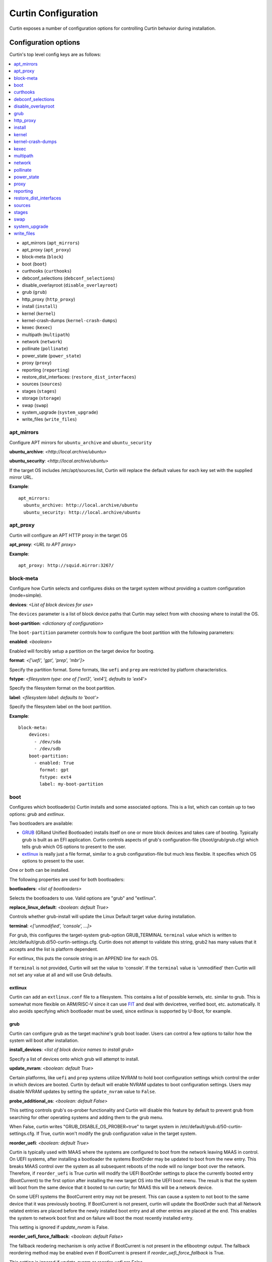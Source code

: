 ====================
Curtin Configuration
====================

Curtin exposes a number of configuration options for controlling Curtin
behavior during installation.


Configuration options
---------------------
Curtin's top level config keys are as follows:

.. contents::
    :depth: 1
    :local:

- apt_mirrors (``apt_mirrors``)
- apt_proxy (``apt_proxy``)
- block-meta (``block``)
- boot (``boot``)
- curthooks (``curthooks``)
- debconf_selections (``debconf_selections``)
- disable_overlayroot (``disable_overlayroot``)
- grub (``grub``)
- http_proxy (``http_proxy``)
- install (``install``)
- kernel (``kernel``)
- kernel-crash-dumps (``kernel-crash-dumps``)
- kexec (``kexec``)
- multipath (``multipath``)
- network (``network``)
- pollinate (``pollinate``)
- power_state (``power_state``)
- proxy (``proxy``)
- reporting (``reporting``)
- restore_dist_interfaces: (``restore_dist_interfaces``)
- sources (``sources``)
- stages (``stages``)
- storage (``storage``)
- swap (``swap``)
- system_upgrade (``system_upgrade``)
- write_files (``write_files``)


apt_mirrors
~~~~~~~~~~~
Configure APT mirrors for ``ubuntu_archive`` and ``ubuntu_security``

**ubuntu_archive**: *<http://local.archive/ubuntu>*

**ubuntu_security**: *<http://local.archive/ubuntu>*

If the target OS includes /etc/apt/sources.list, Curtin will replace
the default values for each key set with the supplied mirror URL.

**Example**::

  apt_mirrors:
    ubuntu_archive: http://local.archive/ubuntu
    ubuntu_security: http://local.archive/ubuntu


apt_proxy
~~~~~~~~~
Curtin will configure an APT HTTP proxy in the target OS

**apt_proxy**: *<URL to APT proxy>*

**Example**::

  apt_proxy: http://squid.mirror:3267/


block-meta
~~~~~~~~~~
Configure how Curtin selects and configures disks on the target
system without providing a custom configuration (mode=simple).

**devices**: *<List of block devices for use>*

The ``devices`` parameter is a list of block device paths that Curtin may
select from with choosing where to install the OS.

**boot-partition**: *<dictionary of configuration>*

The ``boot-partition`` parameter controls how to configure the boot partition
with the following parameters:

**enabled**: *<boolean>*

Enabled will forcibly setup a partition on the target device for booting.

**format**: *<['uefi', 'gpt', 'prep', 'mbr']>*

Specify the partition format.  Some formats, like ``uefi`` and ``prep``
are restricted by platform characteristics.

**fstype**: *<filesystem type: one of ['ext3', 'ext4'], defaults to 'ext4'>*

Specify the filesystem format on the boot partition.

**label**: *<filesystem label: defaults to 'boot'>*

Specify the filesystem label on the boot partition.

**Example**::

  block-meta:
      devices:
        - /dev/sda
        - /dev/sdb
      boot-partition:
        - enabled: True
          format: gpt
          fstype: ext4
          label: my-boot-partition


boot
~~~~

Configures which bootloader(s) Curtin installs and some associated options.
This is a list, which can contain up to two options: `grub` and `extlinux`.

Two bootloaders are available:

- `GRUB <https://www.gnu.org/software/grub/>`_ (GRand Unified Bootloader)
  installs itself on one or more block devices and takes care of booting.
  Typically grub is built as an EFI application. Curtin controls aspects of
  grub's configuration-file (/boot/grub/grub.cfg) which tells grub which OS
  options to present to the user.

- `extlinux <https://wiki.syslinux.org/wiki/index.php?title=EXTLINUX>`_
  is really just a file format, similar to a grub configuration-file but much
  less flexible. It specifies which OS options to present to the user.

One or both can be installed.

The following properties are used for both bootloaders:

**bootloaders**: *<list of bootloaders>*

Selects the bootloaders to use. Valid options are "grub" and "extlinux".

**replace_linux_default**: *<boolean: default True>*

Controls whether grub-install will update the Linux Default target
value during installation.

**terminal**: *<['unmodified', 'console', ...]>*

For grub, this configures the target-system grub-option GRUB_TERMINAL
``terminal`` value which is written to
/etc/default/grub.d/50-curtin-settings.cfg.  Curtin does not attempt to validate
this string, grub2 has many values that it accepts and the list is platform
dependent.

For extlinux, this puts the console string in an APPEND line for each OS.

If ``terminal`` is not provided, Curtin will set the value to 'console'.  If the
``terminal`` value is 'unmodified' then Curtin will not set any value at all and
will use Grub defaults.

extlinux
""""""""

Curtin can add an ``extlinux.conf`` file to a filesystem. This contains a list
of possible kernels, etc. similar to grub. This is somewhat more flexible on
ARM/RISC-V since it can use `FIT <https://fitspec.osfw.foundation/>`_ and deal
with devicetree, verified boot, etc. automatically. It also avoids specifying
which bootloader must be used, since extlinux is supported by U-Boot, for
example.

grub
""""

Curtin can configure grub as the target machine's grub boot loader.  Users
can control a few options to tailor how the system will boot after
installation.

**install_devices**: *<list of block device names to install grub>*

Specify a list of devices onto which grub will attempt to install.

**update_nvram**: *<boolean: default True>*

Certain platforms, like ``uefi`` and ``prep`` systems utilize
NVRAM to hold boot configuration settings which control the order in
which devices are booted.  Curtin by default will enable NVRAM updates
to boot configuration settings.  Users may disable NVRAM updates by setting
the ``update_nvram`` value to ``False``.

**probe_additional_os**: *<boolean: default False>*

This setting controls grub's os-prober functionality and Curtin will
disable this feature by default to prevent grub from searching for other
operating systems and adding them to the grub menu.

When False, curtin writes "GRUB_DISABLE_OS_PROBER=true" to target system in
/etc/default/grub.d/50-curtin-settings.cfg.  If True, curtin won't modify the
grub configuration value in the target system.

**reorder_uefi**: *<boolean: default True>*

Curtin is typically used with MAAS where the systems are configured to boot
from the network leaving MAAS in control.  On UEFI systems, after installing
a bootloader the systems BootOrder may be updated to boot from the new entry.
This breaks MAAS control over the system as all subsequent reboots of the node
will no longer boot over the network.  Therefore, if ``reorder_uefi`` is True
curtin will modify the UEFI BootOrder settings to place the currently booted
entry (BootCurrent) to the first option after installing the new target OS into
the UEFI boot menu.  The result is that the system will boot from the same
device that it booted to run curtin; for MAAS this will be a network device.

On some UEFI systems the BootCurrent entry may not be present.  This can
cause a system to not boot to the same device that it was previously booting.
If BootCurrent is not present, curtin will update the BootOrder such that
all Network related entries are placed before the newly installed boot entry and
all other entries are placed at the end.  This enables the system to network
boot first and on failure will boot the most recently installed entry.

This setting is ignored if *update_nvram* is False.

**reorder_uefi_force_fallback**: *<boolean: default False>*

The fallback reodering mechanism is only active if BootCurrent is not present
in the efibootmgr output.  The fallback reordering method may be enabled
even if BootCurrent is present if *reorder_uefi_force_fallback* is True.

This setting is ignored if *update_nvram* or *reorder_uefi* are False.

**remove_duplicate_entries**: <*boolean: default True>*

When curtin updates UEFI NVRAM it will remove duplicate entries that are
present in the UEFI menu.  If you do not wish for curtin to remove duplicate
entries setting *remove_duplicate_entries* to False.

This setting is ignored if *update_nvram* is False.

**Example**::

  boot:
     bootloaders:
        - grub
     install_devices:
       - /dev/sda1
     replace_linux_default: False
     update_nvram: True
     terminal: serial
     remove_duplicate_entries: True

**Default terminal value, GRUB_TERMINAL=console**::

  boot:
     bootloaders:
        - grub
     install_devices:
       - /dev/sda1

**Don't set GRUB_TERMINAL in target**::

  boot:
     bootloaders:
        - grub
     install_devices:
       - /dev/sda1
     terminal: unmodified

**Allow grub to probe for additional OSes**::

  boot:
     bootloaders:
        - grub
     install_devices:
        - /dev/sda1
     probe_additional_os: True

**Avoid writting any settings to etc/default/grub.d/50-curtin-settings.cfg**::

  boot:
     bootloaders:
        - grub
     install_devices:
        - /dev/sda1
     probe_additional_os: True
     terminal: unmodified

**Enable Fallback UEFI Reordering**::

  boot:
     bootloaders:
        - grub
     reorder_uefi: true
     reorder_uefi_force_fallback: true

extlinux
""""""""

**alternatives**: *<List of alternatives to add for each OS>*

Specifies a list of alternative boot options to add for each OS. Valid values
are:

  *default*: Run with default command-line flags (ro quiet)
  *rescue*: Run with rescue command-line flags (ro single)

**Example**::

  boot:
     bootloaders:
        - grub
        - extlinux
     install_devices:
        - /dev/sda1

curthooks
~~~~~~~~~
Configure how Curtin determines what :ref:`curthooks` to run during the installation
process.

**mode**: *<['auto', 'builtin', 'target']>*

The default mode is ``auto``.

In ``auto`` mode, curtin will execute curthooks within the image if present.
For images without curthooks inside, curtin will execute its built-in hooks.

Currently the built-in curthooks support the following OS families:

- Ubuntu
- Centos

When specifying ``builtin``, curtin will only run the curthooks present in
Curtin ignoring any curthooks that may be present in the target operating
system.

When specifying ``target``, curtin will attempt run the curthooks in the target
operating system.  If the target does NOT contain any curthooks, then the
built-in curthooks will be run instead.

Any errors during execution of curthooks (built-in or target) will fail the
installation.

**Example**::

  # ignore any target curthooks
  curthooks:
    mode: builtin

  # Only run target curthooks, fall back to built-in
  curthooks:
    mode: target


debconf_selections
~~~~~~~~~~~~~~~~~~
Curtin will update the target with debconf set-selection values.  Users will
need to be familiar with the package debconf options.  Users can probe a
packages' debconf settings by using ``debconf-get-selections``.

**selection_name**: *<debconf-set-selections input>*

``debconf-set-selections`` is in the form::

  <packagename> <packagename/option-name> <type> <value>

**Example**::

  debconf_selections:
    set1: |
      cloud-init cloud-init/datasources multiselect MAAS
      lxd lxd/bridge-name string lxdbr0
    set2: lxd lxd/setup-bridge boolean true



disable_overlayroot
~~~~~~~~~~~~~~~~~~~
Curtin disables overlayroot in the target by default.

**disable_overlayroot**: *<boolean: default True>*

**Example**::

  disable_overlayroot: False

grub
~~~~

This is an alias for **boot** with *bootloader* set to "grub". It is provided
to maintain backwards compatibility

http_proxy
~~~~~~~~~~
Curtin will export ``http_proxy`` value into the installer environment.
**Deprecated**: This setting is deprecated in favor of ``proxy`` below.

**http_proxy**: *<HTTP Proxy URL>*

**Example**::

  http_proxy: http://squid.proxy:3728/



install
~~~~~~~
Configure Curtin's install options.

**log_file**: *<path to write Curtin's install.log data>*

Curtin logs install progress by default to /var/log/curtin/install.log

**log_file_append**: *<boolean>*

By default, curtin install will truncate the install log file (if it already
exists). Setting ``log_file_append`` to true will cause curtin to open the file
in append mode instead.

**error_tarfile**: *<path to write a tar of Curtin's log and configuration
data in the event of an error>*

If error_tarfile is not None and curtin encounters an error, this tarfile will
be created. It includes logs, configuration and system info to aid triage and
bug filing. When unset, error_tarfile defaults to
/var/log/curtin/curtin-logs.tar.

**post_files**: *<List of files to read from host to include in reporting data>*

Curtin by default will post the ``log_file`` value to any configured reporter.

**save_install_config**: *<Path to save merged curtin configuration file>*

Curtin will save the merged configuration data into the target OS at
the path of ``save_install_config``.  This defaults to /root/curtin-install-cfg.yaml

**save_install_logs**: *<Path to save curtin install log>*

Curtin will copy the install log to a specific path in the target
filesystem.  This defaults to /root/install.log

**target**: *<path to mount install target>*

Control where curtin mounts the target device for installing the OS.  If this
value is unset, curtin picks a suitable path under a temporary directory. If
a value is set, then curtin will utilize the ``target`` value instead.

**unmount**: *disabled*

If this key is set to the string 'disabled' then curtin will not
unmount the target filesystem when install is complete.  This
skips unmounting in all cases of install success or failure.

**resume_data**: *<path where to load or store the data needed to resume>*

If specified and the file exists, curtin will load the data to resume an
installation that has already been initiated. The target directory will not be
expected to be empty.

If the file does not exist, curtin will create it and store the necessary data
so that one can resume the installation and run further stages later.

**extra_rsync_args**: *list of extra arguments*

Additional arguments to pass to rsync when copying files to the target system.

**Example**::

  install:
     log_file: /tmp/install.log
     error_tarfile: /var/log/curtin/curtin-error-logs.tar
     post_files:
       - /tmp/install.log
       - /var/log/syslog
     save_install_config: /root/myconf.yaml
     save_install_log: /var/log/curtin-install.log
     target: /my_mount_point
     unmount: disabled


kernel
~~~~~~
Configure how Curtin selects which kernel to install into the target image.
If ``kernel`` is not configured, Curtin will use the default mapping below
and determine which ``package`` value by looking up the current release
and current kernel version running.


**fallback-package**: *<kernel package-name to be used as fallback>*

Specify a kernel package name to be used if the default package is not
available.

**mapping**: *<Dictionary mapping Ubuntu release to HWE kernel names>*

Default mapping for Releases to package names is as follows::

 precise:
    3.2.0: 
    3.5.0: -lts-quantal
    3.8.0: -lts-raring
    3.11.0: -lts-saucy
    3.13.0: -lts-trusty
  trusty:
    3.13.0: 
    3.16.0: -lts-utopic
    3.19.0: -lts-vivid
    4.2.0: -lts-wily
    4.4.0: -lts-xenial
  xenial:
    4.3.0:
    4.4.0:
 

**package**: *<Linux kernel package name>*

Specify the exact package to install in the target OS.

**install**: *<boolean>*

Defaults to True.  If False, no kernel install is attempted.


**remove**: *<List of kernel package names> | "existing"*

After kernel installation, remove the listed packages.  Defaults to no action.

Instead of a list, the keyword ``existing`` may be supplied, indicating that
all existing kernels must be removed.  (Supported on Debian and Ubuntu OSes)
Known kernels in .deb packages are removed from the target system (packages
which ``Provides: linux-image``), followed by an ``apt-get autoremove``.
It's expected that some sort of other kernel is specified with ``package`` to
be the replacement.

The kernel removal code has a guardrail against the case where the target
system is left without a kernel installed, in which case this ``remove``
directive may be ignored.

**Examples**::

  kernel:
    fallback-package: linux-image-generic
    package: linux-image-generic-lts-xenial
    mapping:
      - xenial:
        - 4.4.0: -my-custom-kernel

  # install this kernel if not yet installed,
  # and remove other kernels if present
  kernel:
    package: linux-image-generic-hwe-24.04
    remove: existing

  # install hwe kernel, remove generic kernel
  kernel:
    package: linux-image-generic-hwe-24.04
    remove: ["linux-generic"]

kernel-crash-dumps
~~~~~~~~~~~~~~~~~~
Configure how Curtin will configure kernel crash dumps in the target system
using the ``kdump-tools`` package. If ``kernel-crash-dumps`` is not configured,
Curtin will attempt to use ``kdump-tools`` to enable kernel crash dumps on the
target machine if certain criteria are met. This requires ``kdump-tools`` to be
installed in the target system before the hook is ran, which will be run
during execution of the hook to determine if the system meets the minimum
requirements based on criteria such as architecture, number of cores,
disk space, and available memory. The hook will not install ``kdump-tools``
by default.

**enabled**: *<boolean or None: default None>*

Enable, disable, or allow ``kdump-tools`` to detect whether kernel crash
dumps should be enabled or disabled on the target system for values of
``true``, ``false``, and ``None``, respectively.

If ``enabled`` is set to ``true``, Curtin will install the ``kdump-tools``
package if it is not installed already and then enable kernel crash dumps in
the target system unconditionally.

If ``enabled`` is set to ``false``, Curtin will ensure kernel crash dumps are
disabled in the target system but it **will not uninstall the package**.

If ``enabled`` is set to ``null``, Curtin will check that ``kdump-tools``
is installed in the target system and provides the automatic detection
capability, and if so, will invoke ``kdump-tools`` to detect if the system
meets the minimum criteria and enable or disable kernel crash dumps
accordingly.

**Examples**::

  # Default: dynamically enable kernel crash dumps if kdump-tools is installed.
  # on the target system.
  kernel-crash-dumps:
    enabled: null

  # Unconditionally enable kernel-crash-dumps.
  kernel-crash-dumps:
    enabled: true

  # Unconditionally disable kernel-crash-dumps.
  kernel-crash-dumps:
    enabled: false

kexec
~~~~~
Curtin can use kexec to "reboot" into the target OS.

**mode**: *<on>*

Enable rebooting with kexec.

**Example**::

  kexec:
    mode: "on"


multipath
~~~~~~~~~
Curtin will detect and autoconfigure multipath by default to enable
boot for systems with multipath.  Curtin does not apply any advanced
configuration or tuning, rather it uses distro defaults and provides
enough configuration to enable booting.

**mode**: *<['auto', ['disabled']>*

Defaults to auto which will configure enough to enable booting on multipath
devices.  Disabled will prevent curtin from installing or configuring
multipath.

**overwrite_bindings**: *<boolean>*

If ``overwrite_bindings`` is True then Curtin will generate new bindings
file for multipath, overriding any existing binding in the target image.

**Example**::

  multipath:
      mode: auto
      overwrite_bindings: True


network
~~~~~~~
Configure networking (see Networking section for details).

**network_option_1**: *<option value>*

**Example**::

  network:
     version: 1
     config:
       - type: physical
         name: eth0
         mac_address: "c0:d6:9f:2c:e8:80"
         subnets:
           - type: dhcp4


pollinate
~~~~~~~~~
Configure pollinate user-agent

Curtin will automatically include Curtin's version in the pollinate user-agent.
If a MAAS server is being used, Curtin will query the MAAS version and include
this value as well.

**user_agent**: [*<mapping>* | *<boolean>*]

Mapping is a dictionary of key value pairs which will result in the string
'key/value' being present in the pollinate user-agent string sent to the
pollen server.

Setting the ``user_agent`` value to false will disable writting of the
user-agent string.

**Example**::

  pollinate:
     user_agent:
         curtin: 17.1-33-g92fbc491
         maas: 2.1.5+bzr5596-0ubuntu1
         machine: bob27
         app: 63.12

  pollinate:
     user_agent: false


power_state
~~~~~~~~~~~
Curtin can configure the target machine into a specific power state after
completing an installation.  Default is to do nothing.

**delay**: *<Integer seconds to delay change in state>*

Curtin will wait ``delay`` seconds before changing the power state.

**mode**: *<New power state is one of: [halt, poweroff, reboot]>*

Curtin will transition the node into one of the new states listed.

``halt`` will stop a machine, but may not cut the power to the system.
``poweroff`` will stop a machine and request it shut off the power.
``reboot`` will perform a platform reset.

**message**:  *<message string>*

The ``message`` string will be broadcast to system consoles prior to
power state change.


**Example**::

  power_state:
    mode: poweroff
    delay: 5
    message: Bye Bye


proxy
~~~~~
Curtin will put ``http_proxy``, ``https_proxy`` and ``no_proxy``
into its install environment.  This is in affect for curtin's process
and subprocesses.

**proxy**: A dictionary containing http_proxy, https_proxy, and no_proxy.

**Example**::

  proxy:
    http_proxy: http://squid.proxy:3728/
    https_proxy: http://squid.proxy:3728/
    no_proxy: localhost,127.0.0.1,10.0.2.1


reporting
~~~~~~~~~
Configure installation reporting (see Reporting section for details).

**Example**::

  reporting:
    maas:
      level: DEBUG
      type: webhook
      endpoint: http://localhost:8000/


restore_dist_interfaces
~~~~~~~~~~~~~~~~~~~~~~~
Curtin can restore a copy of /etc/network/interfaces built in to cloud images.

**restore_dist_interfaces**: *<boolean>*

If True, then Curtin will restore the interfaces file into the target.


**Example**::

  restore_dist_interfaces: True


sources
~~~~~~~
Specify the root image to install on to the target system.  The URI also
configures the method used to copy the image to the target system.

**sources**: *<List of source URIs>*

``source URI`` may be one of:

- **dd-**:  Use ``dd`` command to write image to target.
- **cp://**: Use ``rsync`` command to copy source directory to target.
- **file://**: Use ``tar`` command to extract source to target.
- **squashfs://**: Mount squashfs image and copy contents to target.
- **http[s]://**: Use ``wget | tar`` commands to extract source to target.
- **fsimage://** mount filesystem image and copy contents to target.
  Local file or url are supported. Filesystem can be any filesystem type
  mountable by the running kernel.
- **fsimage-layered://** mount layered filesystem image and copy contents to target.
  A ``fsimage-layered`` install source is a string representing one or more mountable
  images from a single local or remote directory.  The string is dot-separated where
  each value between the dots represents a particular image and the location of the
  name within the string encodes the order in which it is to be mounted.  The resulting
  list of images are downloaded (if needed) then mounted and overlayed into a single
  directory which is used as the source for installation.

**Image Name Pattern**

 [[<parent_layer>.]...]<layer name>.<file extension pattern>

Example::

 10-base.img
 minimal.img
 minimal.standard.live.squashfs
 http://example.io/standard.squashfs

**Layer Dependencies**

Layers are parts of the name seperated by dots. Any layer in the name will
be included as a dependency. The file extension pattern is used to find
related layers.

Examples:

 Base use case::

  /images
  ├── main.squashfs
  ├── main.upper.squashfs
  └── main.upper.debug.squashfs

 source='fsimage-layered://images/main.squashfs' -> images='/images/main.squashfs'
 source='fsimage-layered://images/main.upper.squashfs' -> images='/images/main.upper.squashfs, /images/main.squashfs'
 source='fsimage-layered://images/main.upper.debug.squashfs' -> images='/images/main.upper.debug.squashfs, /images/main.upper.squashfs, /images/main.squashfs'

 Multiple extensions::

  /images
  ├── main.squashfs
  ├── main.img
  ├── main.upper.squashfs
  ├── main.upper.img
  └── main.upper.debug.squashfs

 source='fsimage-layered://images/main.upper.squashfs' -> images='/images/main.upper.squashfs, /images/main.squashfs'
 source='fsimage-layered://images/main.upper.img' -> images='/images/main.upper.img, /images/main.img'

 Missing intermediary layer::

  /images
  ├── main.squashfs
  └── main.upper.debug.squashfs

If there is a missing image in the path to a leaf, an error will be raised

 source='fsimage-layered://images/main.squashfs' -> images='/images/main.squashfs'
 source='fsimage-layered://images/main.upper.debug.squashfs' -> Raised Error'

 Remote Layers::

  http://example.io/base.extended.debug.squashfs


The URI passed to ``fsimage-layered`` may be on a remote system.  Curtin
will parse the URI and then download each layer from the remote system.
This results in Curtin downloading the following URLs::

- http://example.io/base.squashfs
- http://example.io/base.extended.squashfs
- http://example.io/base.extended.debug.squashfs


**Example Cloud-image**::

  sources: 
    - https://cloud-images.ubuntu.com/xenial/current/xenial-server-cloudimg-amd64-root.tar.gz

**Example Custom DD image**::

  sources: 
    - dd-img: https://localhost/raw_images/centos-6-3.img

**Example Copy from booted environment**::

  sources: 
    - cp:///

**Example squashfs from NFS mount**::
  sources:
    - squashfs:///media/filesystem.squashfs

**Example Copy from local tarball**::

  sources: 
    - file:///tmp/root.tar.gz


stages
~~~~~~
Curtin installation executes in stages.  At each stage, Curtin will look for
a list of commands to run by reading in from the Curtin config
*<stage_name>_commands* which is a dictionary and each key contains a list
of commands to run.  Users may override the stages value to control
what curtin stages execute.  During each stage, the commands are executed
in C Locale sort order.  Users should name keys in a NN-XXX format where NN
is a two-digit number to exercise control over execution order.

The following stages are defined in Curtin and 
run by default.

- **early**: *Preparing for Installation*

This stage runs before any actions are taken for installation.  By default
this stage does nothing.

- **partitioning**: *Select and partition disks for installation*

This stage runs ``curtin block-meta simple`` by default.

- **network**: *Probe and configure networking*

This stage runs ``curtin net-meta auto`` by default.

- **extract**: *Writing install sources to disk*

This stage runs ``curtin extract`` by default.

- **curthooks**: *Configuring installed system*

This stage runs ``curtin curthooks`` by default.

- **hooks**: *Finalizing installation*

This stage runs ``curtin hook`` by default.

- **late**: *Executing late commands*

This stage runs after Curtin has completed the installation.  By default
this stage does nothing.

**Example Custom Stages**::

  # Skip the whole install and just run `mystage`
  stages: ['early', 'late', 'mystage']
  mystage_commands:
     00-cmd: ['/usr/bin/foo']

**Example Early and Late commands**::

  early_commands:
      99-cmd:  ['echo', 'I ran last']
      00-cmd:  ['echo', 'I ran first']
  late_commands:
      50-cmd: ['curtin', 'in-target' '--', 'touch', '/etc/disable_overlayroot']
    

swap
~~~~
Curtin can configure a swapfile on the filesystem in the target system.
Size settings can be integer or string values with suffix.  Curtin
supports the following suffixes which multiply the value.

- **B**: *1*
- **K[B]**: *1 << 10*
- **M[B]**: *1 << 20*
- **G[B]**: *1 << 30*
- **T[B]**: *1 << 40*

Curtin will use a heuristic to configure the swapfile size if the ``size``
parameter is not set to a specific value.  The ``maxsize`` sets the upper
bound of the heuristic calculation.

**filename**: *<path to swap file>* 

Configure the filename of the swap file. Defaults to /swap.img

**maxsize**: *<Size string>*

Configure the max size of the swapfile, defaults to 8GB

**size**: *<Size string>*

Configure the exact size of the swapfile.  Setting ``size`` to 0 will
disable swap.

**force**: *<boolean>*

Force the creation of swapfile even if curtin detects it may not work.
In some target filesystems, e.g. btrfs, xfs, zfs, the use of a swap file has
restrictions.  If curtin detects that there may be issues it will refuse
to create the swapfile.  Users can force creation of a swapfile by passing
``force: true``.  A forced swapfile may not be used by the target OS and could
log cause an error.

**Example**::

  swap:
    filename: swap.img
    size: 1GB
    maxsize: 4GB

  swap:
    filename: btrfs_swapfile.img
    size: 1GB
    force: true


system_upgrade
~~~~~~~~~~~~~~
Control if Curtin runs `dist-upgrade` in target after install.  Defaults to
False.

**enabled**: *<boolean>*

**Example**::

  system_upgrade:
    enabled: False


write_files
~~~~~~~~~~~
Curtin supports writing out arbitrary data to a file.
``write_files`` accepts a dictionary of entries formatted as follows:

**path**: *<path and filename to save content>*

Specify the name and location of where to write the content.

**permissions**: *<Unix permission string>*

Specify the permissions mode as an integer or string of numbers.

**content**: *<data>*

Specify the content.

**Example**::

  write_files:
    f1:
      path: /file1
      content: !!binary |
        f0VMRgIBAQAAAAAAAAAAAAIAPgABAAAAwARAAAAAAABAAAAAAAAAAJAVAAAAAAA
    f2: {path: /file2, content: "foobar", permissions: '0666'}
